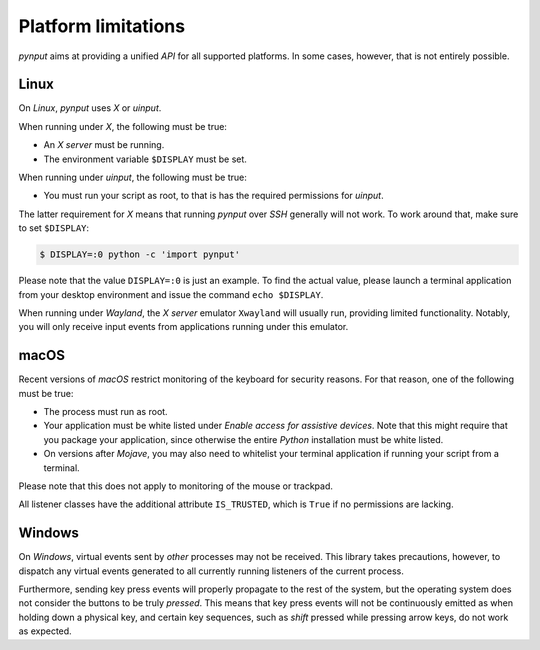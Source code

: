 Platform limitations
--------------------

*pynput* aims at providing a unified *API* for all supported platforms. In some
cases, however, that is not entirely possible.


Linux
~~~~~

On *Linux*, *pynput* uses *X* or *uinput*.

When running under *X*, the following must be true:

*  An *X server* must be running.

*  The environment variable ``$DISPLAY`` must be set.

When running under *uinput*, the following must be true:

*  You must run your script as root, to that is has the required permissions
   for *uinput*.

The latter requirement for *X* means that running *pynput* over *SSH* generally
will not work. To work around that, make sure to set ``$DISPLAY``:

.. code-block:: bash

    $ DISPLAY=:0 python -c 'import pynput'

Please note that the value ``DISPLAY=:0`` is just an example. To find the
actual value, please launch a terminal application from your desktop
environment and issue the command ``echo $DISPLAY``.

When running under *Wayland*, the *X server* emulator ``Xwayland`` will usually
run, providing limited functionality. Notably, you will only receive input
events from applications running under this emulator.


macOS
~~~~~

Recent versions of *macOS* restrict monitoring of the keyboard for security
reasons. For that reason, one of the following must be true:

*  The process must run as root.

*  Your application must be white listed under *Enable access for assistive
   devices*. Note that this might require that you package your application,
   since otherwise the entire *Python* installation must be white listed.

*  On versions after *Mojave*, you may also need to whitelist your terminal
   application if running your script from a terminal.

Please note that this does not apply to monitoring of the mouse or trackpad.

All listener classes have the additional attribute ``IS_TRUSTED``, which is
``True`` if no permissions are lacking.


Windows
~~~~~~~

On *Windows*, virtual events sent by *other* processes may not be received.
This library takes precautions, however, to dispatch any virtual events
generated to all currently running listeners of the current process.

Furthermore, sending key press events will properly propagate to the rest of
the system, but the operating system does not consider the buttons to be truly
*pressed*. This means that key press events will not be continuously emitted as
when holding down a physical key, and certain key sequences, such as *shift*
pressed while pressing arrow keys, do not work as expected.
